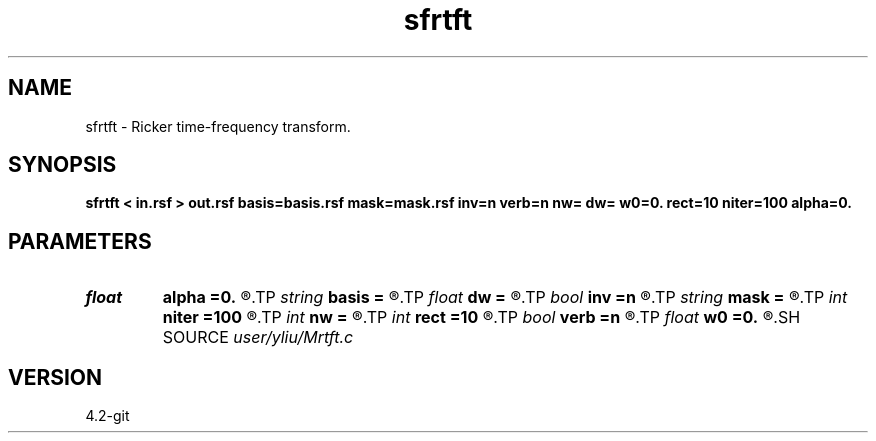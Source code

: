 .TH sfrtft 1  "APRIL 2023" Madagascar "Madagascar Manuals"
.SH NAME
sfrtft \- Ricker time-frequency transform. 
.SH SYNOPSIS
.B sfrtft < in.rsf > out.rsf basis=basis.rsf mask=mask.rsf inv=n verb=n nw= dw= w0=0. rect=10 niter=100 alpha=0.
.SH PARAMETERS
.PD 0
.TP
.I float  
.B alpha
.B =0.
.R  	frequency adaptivity
.TP
.I string 
.B basis
.B =
.R  	auxiliary output file name
.TP
.I float  
.B dw
.B =
.R  	frequency step
.TP
.I bool   
.B inv
.B =n
.R  [y/n]	if y, do inverse transform
.TP
.I string 
.B mask
.B =
.R  	auxiliary input file name
.TP
.I int    
.B niter
.B =100
.R  	number of inversion iterations
.TP
.I int    
.B nw
.B =
.R  	number of frequencies
.TP
.I int    
.B rect
.B =10
.R  	smoothing radius
.TP
.I bool   
.B verb
.B =n
.R  [y/n]	verbosity flag
.TP
.I float  
.B w0
.B =0.
.R  	first frequency
.SH SOURCE
.I user/yliu/Mrtft.c
.SH VERSION
4.2-git
